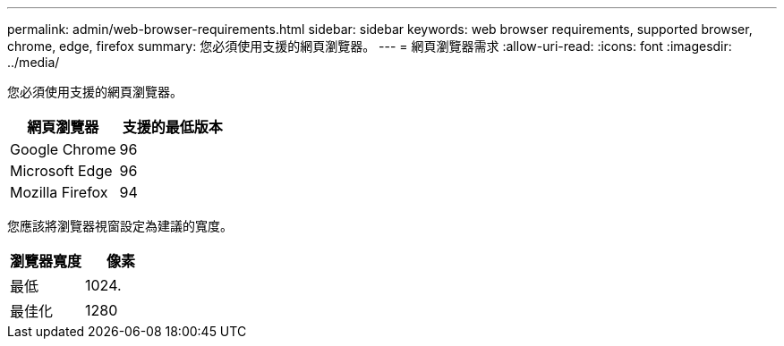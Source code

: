---
permalink: admin/web-browser-requirements.html 
sidebar: sidebar 
keywords: web browser requirements, supported browser, chrome, edge, firefox 
summary: 您必須使用支援的網頁瀏覽器。 
---
= 網頁瀏覽器需求
:allow-uri-read: 
:icons: font
:imagesdir: ../media/


[role="lead"]
您必須使用支援的網頁瀏覽器。

[cols="1a,1a"]
|===
| 網頁瀏覽器 | 支援的最低版本 


 a| 
Google Chrome
 a| 
96



 a| 
Microsoft Edge
 a| 
96



 a| 
Mozilla Firefox
 a| 
94

|===
您應該將瀏覽器視窗設定為建議的寬度。

[cols="1a,1a"]
|===
| 瀏覽器寬度 | 像素 


 a| 
最低
 a| 
1024.



 a| 
最佳化
 a| 
1280

|===